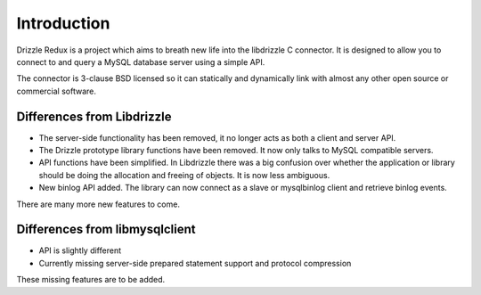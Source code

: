 Introduction
============

Drizzle Redux is a project which aims to breath new life into the libdrizzle
C connector.  It is designed to allow you to connect to and query a MySQL
database server using a simple API.

The connector is 3-clause BSD licensed so it can statically and dynamically
link with almost any other open source or commercial software.

Differences from Libdrizzle
---------------------------
 
* The server-side functionality has been removed, it no longer acts as both
  a client and server API.
* The Drizzle prototype library functions have been removed.  It now only talks
  to MySQL compatible servers.
* API functions have been simplified.  In Libdrizzle there was a big confusion
  over whether the application or library should be doing the allocation and
  freeing of objects.  It is now less ambiguous.
* New binlog API added.  The library can now connect as a slave or mysqlbinlog
  client and retrieve binlog events.

There are many more new features to come.

Differences from libmysqlclient
-------------------------------

* API is slightly different
* Currently missing server-side prepared statement support and protocol
  compression

These missing features are to be added.
